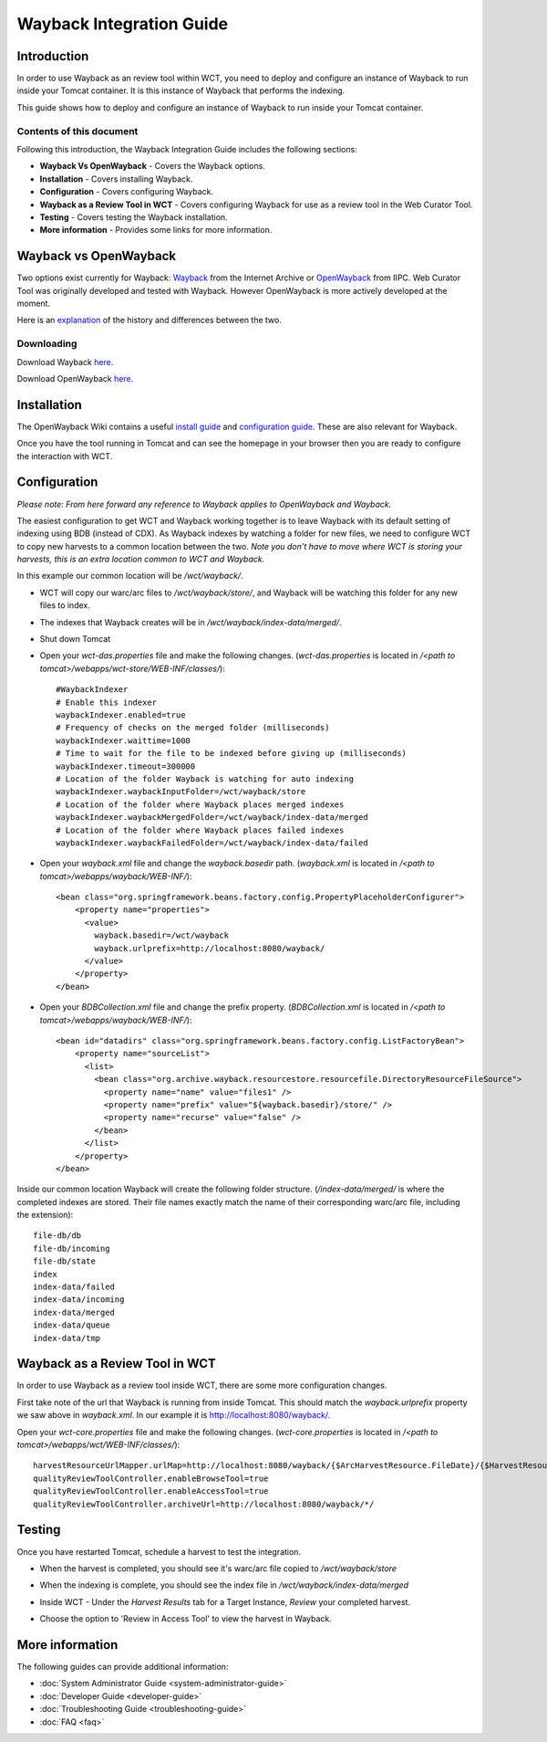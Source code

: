 =========================
Wayback Integration Guide
=========================


Introduction
============

In order to use Wayback as an review tool within WCT, you need to deploy and configure an instance of Wayback to run
inside your Tomcat container. It is this instance of Wayback that performs the indexing.

This guide shows how to deploy and configure an instance of Wayback to run inside your Tomcat container.


Contents of this document
-------------------------

Following this introduction, the Wayback Integration Guide includes the following sections:

-   **Wayback Vs OpenWayback** - Covers the Wayback options.

-   **Installation** - Covers installing Wayback.

-   **Configuration** - Covers configuring Wayback.

-   **Wayback as a Review Tool in WCT** - Covers configuring Wayback for use as a review tool in the Web Curator Tool.

-   **Testing** - Covers testing the Wayback installation.

-   **More information** - Provides some links for more information.


Wayback vs OpenWayback
======================

Two options exist currently for Wayback: `Wayback <http://archive-access.sourceforge.net/projects/wayback/>`_ from the
Internet Archive or `OpenWayback <http://netpreserve.org/openwayback>`_ from IIPC. Web Curator Tool was originally
developed and tested with Wayback. However OpenWayback is more actively developed at the moment.

Here is an `explanation <https://github.com/iipc/openwayback/wiki/General-overview>`_ of the history and differences
between the two.

Downloading
-----------

Download Wayback `here <http://archive-access.sourceforge.net/projects/wayback/downloads.html>`_.

Download OpenWayback `here <https://github.com/iipc/openwayback/releases>`_.


Installation
============

The OpenWayback Wiki contains a useful `install guide <https://github.com/iipc/openwayback/wiki/How-to-install>`_ and
`configuration guide <https://github.com/iipc/openwayback/wiki/How-to-configure>`_. These are also relevant for Wayback.

Once you have the tool running in Tomcat and can see the homepage in your browser then you are ready to configure the
interaction with WCT.

|Wayback_home|

|OpenWayback_home|


Configuration
=============

*Please note: From here forward any reference to Wayback applies to OpenWayback and Wayback.*

The easiest configuration to get WCT and Wayback working together is to leave Wayback with its default setting of
indexing using BDB (instead of CDX). As Wayback indexes by watching a folder for new files, we need to configure WCT to
copy new harvests to a common location between the two. *Note you don't have to move where WCT is storing your harvests,
this is an extra location common to WCT and Wayback.*

In this example our common location will be `/wct/wayback/`.

-   WCT will copy our warc/arc files to `/wct/wayback/store/`, and Wayback will be watching this folder for any new files
    to index.

-   The indexes that Wayback creates will be in `/wct/wayback/index-data/merged/`.

-   Shut down Tomcat

-   Open your `wct-das.properties` file and make the following changes. (`wct-das.properties` is located in
    `/<path to tomcat>/webapps/wct-store/WEB-INF/classes/`)::

        #WaybackIndexer
        # Enable this indexer
        waybackIndexer.enabled=true
        # Frequency of checks on the merged folder (milliseconds)
        waybackIndexer.waittime=1000
        # Time to wait for the file to be indexed before giving up (milliseconds)
        waybackIndexer.timeout=300000
        # Location of the folder Wayback is watching for auto indexing
        waybackIndexer.waybackInputFolder=/wct/wayback/store
        # Location of the folder where Wayback places merged indexes
        waybackIndexer.waybackMergedFolder=/wct/wayback/index-data/merged
        # Location of the folder where Wayback places failed indexes
        waybackIndexer.waybackFailedFolder=/wct/wayback/index-data/failed

-   Open your `wayback.xml` file and change the `wayback.basedir` path. (`wayback.xml` is located in
    `/<path to tomcat>/webapps/wayback/WEB-INF/`)::

        <bean class="org.springframework.beans.factory.config.PropertyPlaceholderConfigurer">
            <property name="properties">
              <value>
                wayback.basedir=/wct/wayback
                wayback.urlprefix=http://localhost:8080/wayback/
              </value>
            </property>
        </bean>

-   Open your `BDBCollection.xml` file and change the prefix property. (`BDBCollection.xml` is located in
    `/<path to tomcat>/webapps/wayback/WEB-INF/`)::

        <bean id="datadirs" class="org.springframework.beans.factory.config.ListFactoryBean">
            <property name="sourceList">
              <list>
                <bean class="org.archive.wayback.resourcestore.resourcefile.DirectoryResourceFileSource">
                  <property name="name" value="files1" />
                  <property name="prefix" value="${wayback.basedir}/store/" />
                  <property name="recurse" value="false" />
                </bean>
              </list>
            </property>
        </bean>

Inside our common location Wayback will create the following folder structure. (`/index-data/merged/` is where the
completed indexes are stored. Their file names exactly match the name of their corresponding warc/arc file, including
the extension)::

    file-db/db
    file-db/incoming
    file-db/state
    index
    index-data/failed
    index-data/incoming
    index-data/merged
    index-data/queue
    index-data/tmp


Wayback as a Review Tool in WCT
===============================

In order to use Wayback as a review tool inside WCT, there are some more configuration changes.

First take note of the url that Wayback is running from inside Tomcat. This should match the `wayback.urlprefix`
property we saw above in `wayback.xml`. In our example it is http://localhost:8080/wayback/.

Open your `wct-core.properties` file and make the following changes. (`wct-core.properties` is located in
`/<path to tomcat>/webapps/wct/WEB-INF/classes/`)::

    harvestResourceUrlMapper.urlMap=http://localhost:8080/wayback/{$ArcHarvestResource.FileDate}/{$HarvestResource.Name}
    qualityReviewToolController.enableBrowseTool=true
    qualityReviewToolController.enableAccessTool=true
    qualityReviewToolController.archiveUrl=http://localhost:8080/wayback/*/


Testing
=======

Once you have restarted Tomcat, schedule a harvest to test the integration.

-   When the harvest is completed, you should see it's warc/arc file copied to `/wct/wayback/store`

-   When the indexing is complete, you should see the index file in `/wct/wayback/index-data/merged`

-   Inside WCT - Under the *Harvest Results* tab for a Target Instance, *Review* your completed harvest.

    |screenshot_TargetSummary_HarvestResults|

-   Choose the option to 'Review in Access Tool' to view the harvest in Wayback.

    |screenshot_TI_ReviewTools|


More information
================

The following guides can provide additional information:

-   :doc:`System Administrator Guide <system-administrator-guide>`

-   :doc:`Developer Guide <developer-guide>`

-   :doc:`Troubleshooting Guide <troubleshooting-guide>`

-   :doc:`FAQ <faq>`


.. |Wayback_home| image:: ../_static/wayback-integration-guide/Wayback_home.jpg
   :width: 672.0px
   :height: 232.0px
   :alt: The Wayback Machine banner

.. |OpenWayback_home| image:: ../_static/wayback-integration-guide/OpenWayback_home.jpg
   :width: 677.0px
   :height: 179.0px
   :alt: The OpenWayback banner

.. |screenshot_TargetSummary_HarvestResults| image:: ../_static/wayback-integration-guide/screenshot_TargetSummary_HarvestResults.jpg
   :width: 646.0px
   :height: 244.0px
   :alt: Target Summary Harvest Results

.. |screenshot_TI_ReviewTools| image:: ../_static/wayback-integration-guide/screenshot_TI_ReviewTools.jpg
   :width: 608.0px
   :height: 262.0px
   :alt: Target Instance - Review Tools